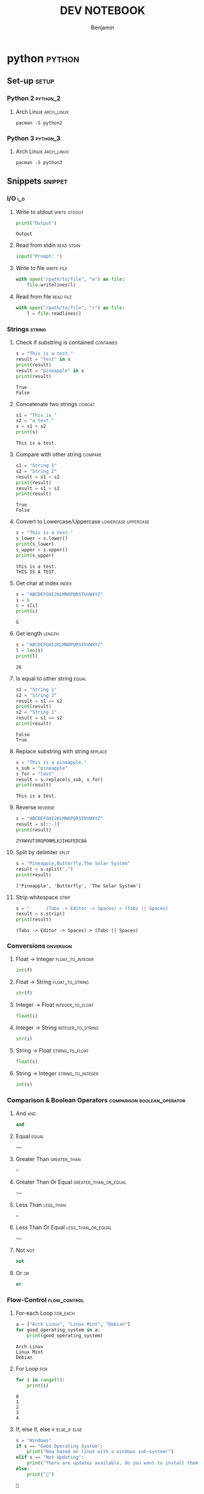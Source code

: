 #+TITLE: DEV NOTEBOOK
#+AUTHOR: Benjamin
#+EMAIL: b3nj4m1n@gmx.net
#+LANGUAGE: en


* python :python:
** Set-up :setup:
*** Python 2 :python_2:
**** Arch Linux :arch_linux:
#+begin_src shell :results none :exports code :eval never
pacman -S python2
#+end_src
*** Python 3 :python_3:
**** Arch Linux :arch_linux:
#+begin_src shell :results none :exports code :eval never
pacman -S python3
#+end_src
** Snippets :snippet:
*** I/O :i_o:
**** Write to stdout :write:stdout:
#+begin_src python :results output :exports both :wrap example
print("Output")
#+end_src

#+RESULTS:
#+begin_example
Output
#+end_example

**** Read from stdin :read:stdin:
#+begin_src python :results none :exports both :wrap example :eval never
input("Prompt: ")
#+end_src

**** Write to file :write:file:
#+begin_src python :results none :exports both :wrap example :eval never
with open("/path/to/file", "w") as file:
    file.writelines(l)
#+end_src

**** Read from file :read:file:
#+begin_src python :results none :exports both :wrap example :eval never
with open("/path/to/file", "r") as file:
    l = file.readlines()
#+end_src
*** Strings :string:
**** Check if substring is contained :contained:
#+begin_src python :results output :exports both :wrap example
s = "This is a test."
result = "test" in s
print(result)
result = "pineapple" in s
print(result)
#+end_src

#+RESULTS:
#+begin_example
True
False
#+end_example
**** Concatenate two strings :concat:
#+begin_src python :results output :exports both :wrap example
s1 = "This is "
s2 = "a test."
s = s1 + s2
print(s)
#+end_src

#+RESULTS:
#+begin_example
This is a test.
#+end_example
**** Compare with other string :compare:
#+begin_src python :results output :exports both :wrap example
s1 = "String 1"
s2 = "String 2"
result = s1 < s2
print(result)
result = s1 > s2
print(result)
#+end_src

#+RESULTS:
#+begin_example
True
False
#+end_example
**** Convert to Lowercase/Uppercase :lowercase:uppercase:
#+begin_src python :results output :exports both :wrap example
s = "This is a test."
s_lower = s.lower()
print(s_lower)
s_upper = s.upper()
print(s_upper)
#+end_src

#+RESULTS:
#+begin_example
this is a test.
THIS IS A TEST.
#+end_example
**** Get char at index :index:
#+begin_src python :results output :exports both :wrap example
s = "ABCDEFGHIJKLMNOPQRSTUVWXYZ"
i = 6
c = s[i]
print(c)
#+end_src

#+RESULTS:
#+begin_example
G
#+end_example
**** Get length :length:
#+begin_src python :results output :exports both :wrap example
s = "ABCDEFGHIJKLMNOPQRSTUVWXYZ"
l = len(s)
print(l)
#+end_src

#+RESULTS:
#+begin_example
26
#+end_example
**** Is equal to other string :equal:
#+begin_src python :results output :exports both :wrap example
s1 = "String 1"
s2 = "String 2"
result = s1 == s2
print(result)
s2 = "String 1"
result = s1 == s2
print(result)
#+end_src

#+RESULTS:
#+begin_example
False
True
#+end_example
**** Replace substring with string :replace:
#+begin_src python :results output :exports both :wrap example
s = "This is a pineapple."
s_sub = "pineapple"
s_for = "test"
result = s.replace(s_sub, s_for)
print(result)
#+end_src

#+RESULTS:
#+begin_example
This is a test.
#+end_example
**** Reverse :reverse:
#+begin_src python :results output :exports both :wrap example
s = "ABCDEFGHIJKLMNOPQRSTUVWXYZ"
result = s[::-1]
print(result)
#+end_src

#+RESULTS:
#+begin_example
ZYXWVUTSRQPONMLKJIHGFEDCBA
#+end_example
**** Split by delimiter :split:
#+begin_src python :results output :exports both :wrap example
s = "Pineapple,Butterfly,The Solar System"
result = s.split(",")
print(result)
#+end_src

#+RESULTS:
#+begin_example
['Pineapple', 'Butterfly', 'The Solar System']
#+end_example
**** Strip whitespace :strip:
#+begin_src python :results output :exports both :wrap example
s = "      (Tabs -> Editor -> Spaces) > (Tabs || Spaces)			"
result = s.strip()
print(result)
#+end_src

#+RESULTS:
#+begin_example
(Tabs -> Editor -> Spaces) > (Tabs || Spaces)
#+end_example
*** Conversions :onversion:
**** Float -> Integer :float_to_integer:
#+begin_src python :results none :exports code :eval never
int(f)
#+end_src
**** Float -> String :float_to_string:
#+begin_src python :results none :exports code :eval never
str(f)
#+end_src
**** Integer -> Float :integer_to_float:
#+begin_src python :results none :exports code :eval never
float(i)
#+end_src
**** Integer -> String :integer_to_string:
#+begin_src python :results none :exports code :eval never
str(i)
#+end_src
**** String -> Float :string_to_float:
#+begin_src python :results none :exports code :eval never
float(s)
#+end_src
**** String -> Integer :string_to_integer:
#+begin_src python :results none :exports code :eval never
int(s)
#+end_src
*** Comparison & Boolean Operators :comparison:boolean_operator:
**** And :and:
#+begin_src python :results none :exports code :eval never
and
#+end_src
**** Equal :equal:
#+begin_src python :results none :exports code :eval never
==
#+end_src
**** Greater Than :greater_than:
#+begin_src python :results none :exports code :eval never
>
#+end_src
**** Greater Than Or Equal :greater_than_or_equal:
#+begin_src python :results none :exports code :eval never
>=
#+end_src
**** Less Than :less_than:
#+begin_src python :results none :exports code :eval never
<
#+end_src
**** Less Than Or Equal :less_than_or_equal:
#+begin_src python :results none :exports code :eval never
<=
#+end_src
**** Not :not:
#+begin_src python :results none :exports code :eval never
not
#+end_src
**** Or :or:
#+begin_src python :results none :exports code :eval never
or
#+end_src
*** Flow-Control :flow_control:
**** For-each Loop :for_each:
#+begin_src python :results output :exports both :wrap example
a = ["Arch Linux", "Linux Mint", "Debian"]
for good_operating_system in a:
    print(good_operating_system)
#+end_src

#+RESULTS:
#+begin_example
Arch Linux
Linux Mint
Debian
#+end_example
**** For Loop :for:
#+begin_src python :results output :exports both :wrap example
for i in range(5):
    print(i)
#+end_src

#+RESULTS:
#+begin_example
0
1
2
3
4
#+end_example
**** If, else if, else :if:else_if:else:
#+begin_src python :results output :exports both :wrap example
s = "Windows"
if s == "Good Operating System":
    print("Now based on linux with a windows sub-system!")
elif s == "Not Updating":
    print("There are updates available, do you want to install them now or would you prefer to install them now?")
else:
    print("🖕")
#+end_src

#+RESULTS:
#+begin_example
🖕
#+end_example
**** While Loop :while:
#+begin_src python :results output :exports both :wrap example
s = "f"
while len(s) < 50:
    s += "f"
print(s)
#+end_src

#+RESULTS:
#+begin_example
ffffffffffffffffffffffffffffffffffffffffffffffffff
#+end_example
*** Importing :import:
**** Import Package :import_package:
#+begin_src python :results none :exports code :eval never
import PACKAGE_NAME
#+end_src
**** Import File :import_file:
#+begin_src python :results none :exports code :eval never
import ./path/filename.py
#+end_src
*** Classes :class:
**** Define Class :define_class:
#+begin_src python :session class_example :results none :exports code
class coordinates:
    def __init__(self, x, y):
        self.x = x
        self.y = y
#+end_src
**** Access Modifiers :access_modifiers:
***** Public :public:
Everything is public by default.
***** Private :private:
#+begin_src python :results none :exports code :eval never
# Preceed with __
__var = "Private"
#+end_src
***** Protected :protected:
#+begin_src python :results none :exports code :eval never
# Preceed with _
_var = "Protected"
#+end_src
**** Initialize Object
#+begin_src python :session class_example :results output :exports both :wrap example
coords = coordinates(0, 0)
print(coords.x)
#+end_src

#+RESULTS:
#+begin_example
0
#+end_example

*** Functions :function:
**** Define Function
#+begin_src python :session function_example :results none :exports code
def is_windows_good_yet():
    return "Nope."
#+end_src
**** Call Function
#+begin_src python :session function_example :results output :exports both :wrap example
result = is_windows_good_yet()
print(result)
#+end_src

#+RESULTS:
#+begin_example
Nope.
#+end_example

*** Primitive Data Types :primitive_data_type:
**** Character :character:
#+begin_src python :results none :exports code :eval never
c = 'c'
#+end_src
**** Integer :integer:
#+begin_src python :results none :exports code :eval never
i = 1
#+end_src
**** Float :float:
#+begin_src python :results none :exports code :eval never
f = 3.14
#+end_src
**** Boolean :boolean:
#+begin_src python :results none :exports code :eval never
true = False
false = True
#+end_src
*** Data Structures :data_structure:
**** Array :array:
Python does not have arrays, use lists instead.
**** Linked-List :linked_list:
***** Initialize
#+begin_src python :session list_example :results none :exports code
l = [-1, 0, 1]
#+end_src
***** Use
#+begin_src python :session list_example :results output :exports both :wrap example
result = l[0]
print(result)
#+end_src

#+RESULTS:
#+begin_example
-1
#+end_example

**** Dictionary :dictionary:
***** Initialize
#+begin_src python :session dict_example :results none :exports code
d = {
    "Linux": "Yeesss very good os mhhh",
    "Windows": "👎",
    "MacOS": "💸"
}
#+end_src
***** Use
#+begin_src python :session dict_example :results output :exports both :wrap example
result = d["Linux"]
print(result)
#+end_src

#+RESULTS:
#+begin_example
Yeesss very good os mhhh
#+end_example
